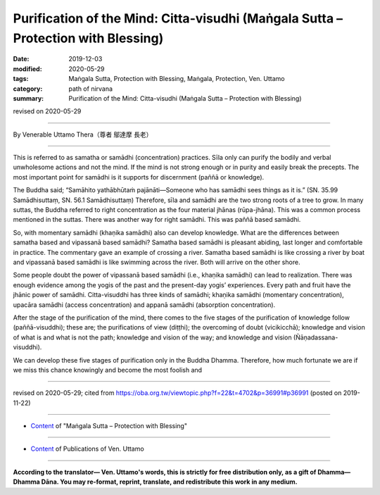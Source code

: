 =====================================================================================
Purification of the Mind: Citta-visudhi (Maṅgala Sutta – Protection with Blessing)
=====================================================================================

:date: 2019-12-03
:modified: 2020-05-29
:tags: Maṅgala Sutta, Protection with Blessing, Maṅgala, Protection, Ven. Uttamo
:category: path of nirvana
:summary: Purification of the Mind: Citta-visudhi (Maṅgala Sutta – Protection with Blessing)

revised on 2020-05-29

------

By Venerable Uttamo Thera（尊者 鄔達摩 長老）

------

This is referred to as samatha or samādhi (concentration) practices. Sīla only can purify the bodily and verbal unwholesome actions and not the mind. If the mind is not strong enough or in purity and easily break the precepts. The most important point for samādhi is it supports for discernment (paññā or knowledge).

The Buddha said; “Samāhito yathābhūtaṁ pajānāti—Someone who has samādhi sees things as it is.” (SN. 35.99 Samādhisuttaṃ, SN. 56.1 Samādhisuttaṃ) Therefore, sīla and samādhi are the two strong roots of a tree to grow. In many suttas, the Buddha referred to right concentration as the four material jhānas (rūpa-jhāna). This was a common process mentioned in the suttas. There was another way for right samādhi. This was paññā based samādhi.

So, with momentary samādhi (khaṇika samādhi) also can develop knowledge. What are the differences between samatha based and vipassanā based samādhi? Samatha based samādhi is pleasant abiding, last longer and comfortable in practice. The commentary gave an example of crossing a river. Samatha based samādhi is like crossing a river by boat and vipassanā based samādhi is like swimming across the river. Both will arrive on the other shore.

Some people doubt the power of vipassanā based samādhi (i.e., khaṇika samādhi) can lead to realization. There was enough evidence among the yogis of the past and the present-day yogis’ experiences. Every path and fruit have the jhānic power of samādhi. Citta-visuddhi has three kinds of samādhi; khaṇika samādhi (momentary concentration), upacāra samādhi (access concentration) and appanā samādhi (absorption concentration).

After the stage of the purification of the mind, there comes to the five stages of the purification of knowledge follow (paññā-visuddhi); these are; the purifications of view (diṭṭhi); the overcoming of doubt (vicikicchā); knowledge and vision of what is and what is not the path; knowledge and vision of the way; and knowledge and vision (Ñāṇadassana-visuddhi).

We can develop these five stages of purification only in the Buddha Dhamma. Therefore, how much fortunate we are if we miss this chance knowingly and become the most foolish and 

------

revised on 2020-05-29; cited from https://oba.org.tw/viewtopic.php?f=22&t=4702&p=36991#p36991 (posted on 2019-11-22)

------

- `Content <{filename}content-of-protection-with-blessings%zh.rst>`__ of "Maṅgala Sutta – Protection with Blessing"

------

- `Content <{filename}../publication-of-ven-uttamo%zh.rst>`__ of Publications of Ven. Uttamo

------

**According to the translator— Ven. Uttamo's words, this is strictly for free distribution only, as a gift of Dhamma—Dhamma Dāna. You may re-format, reprint, translate, and redistribute this work in any medium.**

..
  2020-05-29 rev. the 1st proofread by nanda
  2019-12-03  create rst